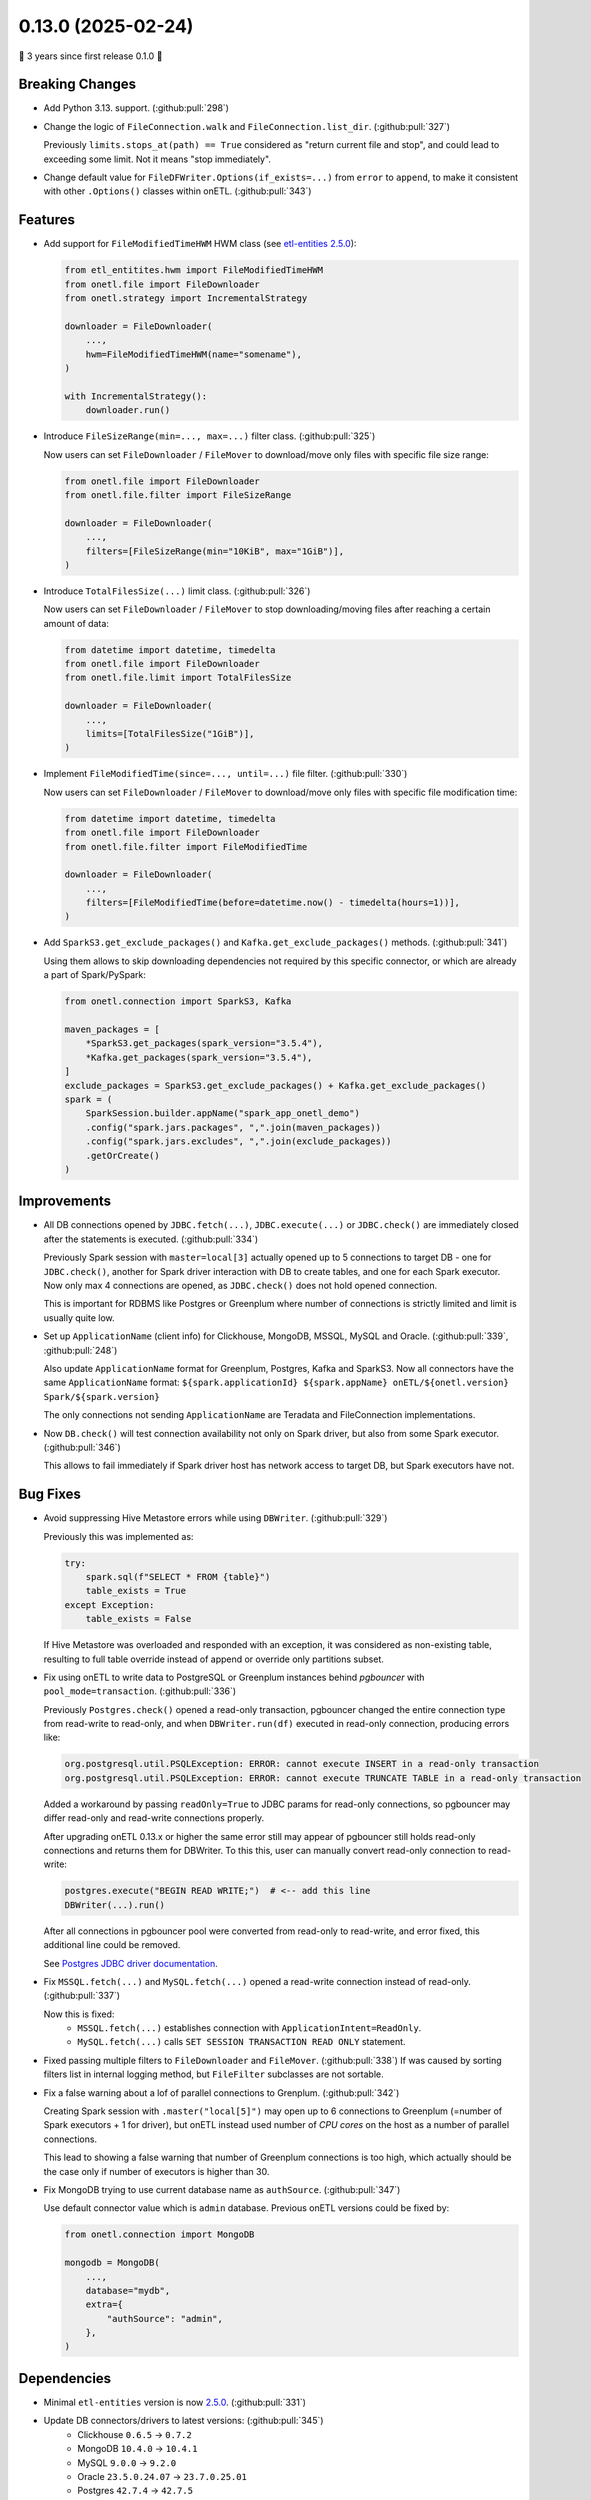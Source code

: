 0.13.0 (2025-02-24)
===================

🎉 3 years since first release 0.1.0 🎉

Breaking Changes
----------------

- Add Python 3.13. support. (:github:pull:`298`)

- Change the logic of ``FileConnection.walk`` and ``FileConnection.list_dir``. (:github:pull:`327`)

  Previously ``limits.stops_at(path) == True`` considered as "return current file and stop", and could lead to exceeding some limit.
  Not it means "stop immediately".

- Change default value for ``FileDFWriter.Options(if_exists=...)`` from ``error`` to ``append``,
  to make it consistent with other ``.Options()`` classes within onETL. (:github:pull:`343`)


Features
--------

- Add support for ``FileModifiedTimeHWM`` HWM class (see `etl-entities 2.5.0 <https://github.com/MobileTeleSystems/etl-entities/releases/tag/2.5.0>`_):

  .. code:: python

    from etl_entitites.hwm import FileModifiedTimeHWM
    from onetl.file import FileDownloader
    from onetl.strategy import IncrementalStrategy

    downloader = FileDownloader(
        ...,
        hwm=FileModifiedTimeHWM(name="somename"),
    )

    with IncrementalStrategy():
        downloader.run()

- Introduce ``FileSizeRange(min=..., max=...)`` filter class. (:github:pull:`325`)

  Now users can set ``FileDownloader`` / ``FileMover`` to download/move only files with specific file size range:

  .. code:: python

    from onetl.file import FileDownloader
    from onetl.file.filter import FileSizeRange

    downloader = FileDownloader(
        ...,
        filters=[FileSizeRange(min="10KiB", max="1GiB")],
    )

- Introduce ``TotalFilesSize(...)`` limit class. (:github:pull:`326`)

  Now users can set ``FileDownloader`` / ``FileMover`` to stop downloading/moving files after reaching a certain amount of data:

  .. code:: python

    from datetime import datetime, timedelta
    from onetl.file import FileDownloader
    from onetl.file.limit import TotalFilesSize

    downloader = FileDownloader(
        ...,
        limits=[TotalFilesSize("1GiB")],
    )

- Implement ``FileModifiedTime(since=..., until=...)`` file filter. (:github:pull:`330`)

  Now users can set ``FileDownloader`` / ``FileMover`` to download/move only files with specific file modification time:

  .. code:: python

    from datetime import datetime, timedelta
    from onetl.file import FileDownloader
    from onetl.file.filter import FileModifiedTime

    downloader = FileDownloader(
        ...,
        filters=[FileModifiedTime(before=datetime.now() - timedelta(hours=1))],
    )

- Add ``SparkS3.get_exclude_packages()`` and ``Kafka.get_exclude_packages()`` methods. (:github:pull:`341`)

  Using them allows to skip downloading dependencies not required by this specific connector, or which are already a part of Spark/PySpark:

  .. code:: python

    from onetl.connection import SparkS3, Kafka

    maven_packages = [
        *SparkS3.get_packages(spark_version="3.5.4"),
        *Kafka.get_packages(spark_version="3.5.4"),
    ]
    exclude_packages = SparkS3.get_exclude_packages() + Kafka.get_exclude_packages()
    spark = (
        SparkSession.builder.appName("spark_app_onetl_demo")
        .config("spark.jars.packages", ",".join(maven_packages))
        .config("spark.jars.excludes", ",".join(exclude_packages))
        .getOrCreate()
    )


Improvements
------------

- All DB connections opened by ``JDBC.fetch(...)``, ``JDBC.execute(...)`` or ``JDBC.check()``
  are immediately closed after the statements is executed. (:github:pull:`334`)

  Previously Spark session with ``master=local[3]`` actually opened up to 5 connections to target DB - one for ``JDBC.check()``,
  another for Spark driver interaction with DB to create tables, and one for each Spark executor. Now only max 4 connections are opened,
  as ``JDBC.check()`` does not hold opened connection.

  This is important for RDBMS like Postgres or Greenplum where number of connections is strictly limited and limit is usually quite low.

- Set up ``ApplicationName`` (client info) for Clickhouse, MongoDB, MSSQL, MySQL and Oracle. (:github:pull:`339`, :github:pull:`248`)

  Also update ``ApplicationName`` format for Greenplum, Postgres, Kafka and SparkS3.
  Now all connectors have the same ``ApplicationName`` format: ``${spark.applicationId} ${spark.appName} onETL/${onetl.version} Spark/${spark.version}``

  The only connections not sending ``ApplicationName`` are Teradata and FileConnection implementations.

- Now ``DB.check()`` will test connection availability not only on Spark driver, but also from some Spark executor. (:github:pull:`346`)

  This allows to fail immediately if Spark driver host has network access to target DB, but Spark executors have not.


Bug Fixes
---------

- Avoid suppressing Hive Metastore errors while using ``DBWriter``. (:github:pull:`329`)

  Previously this was implemented as:

  .. code:: python

    try:
        spark.sql(f"SELECT * FROM {table}")
        table_exists = True
    except Exception:
        table_exists = False

  If Hive Metastore was overloaded and responded with an exception, it was considered as non-existing table, resulting
  to full table override instead of append or override only partitions subset.

- Fix using onETL to write data to PostgreSQL or Greenplum instances behind *pgbouncer* with ``pool_mode=transaction``. (:github:pull:`336`)

  Previously ``Postgres.check()`` opened a read-only transaction, pgbouncer changed the entire connection type from read-write to read-only,
  and when ``DBWriter.run(df)`` executed in read-only connection, producing errors like:

  .. code::

    org.postgresql.util.PSQLException: ERROR: cannot execute INSERT in a read-only transaction
    org.postgresql.util.PSQLException: ERROR: cannot execute TRUNCATE TABLE in a read-only transaction

  Added a workaround by passing ``readOnly=True`` to JDBC params for read-only connections, so pgbouncer may differ read-only and read-write connections properly.

  After upgrading onETL 0.13.x or higher the same error still may appear of pgbouncer still holds read-only connections and returns them for DBWriter.
  To this this, user can manually convert read-only connection to read-write:

  .. code:: python

    postgres.execute("BEGIN READ WRITE;")  # <-- add this line
    DBWriter(...).run()

  After all connections in pgbouncer pool were converted from read-only to read-write, and error fixed, this additional line could be removed.

  See `Postgres JDBC driver documentation <https://jdbc.postgresql.org/documentation/use/>`_.

- Fix ``MSSQL.fetch(...)`` and ``MySQL.fetch(...)`` opened a read-write connection instead of read-only. (:github:pull:`337`)

  Now this is fixed:
    * ``MSSQL.fetch(...)`` establishes connection with ``ApplicationIntent=ReadOnly``.
    * ``MySQL.fetch(...)`` calls ``SET SESSION TRANSACTION READ ONLY`` statement.

- Fixed passing multiple filters to ``FileDownloader`` and ``FileMover``. (:github:pull:`338`)
  If was caused by sorting filters list in internal logging method, but ``FileFilter`` subclasses are not sortable.

- Fix a false warning about a lof of parallel connections to Grenplum. (:github:pull:`342`)

  Creating Spark session with  ``.master("local[5]")`` may open up to 6 connections to Greenplum (=number of Spark executors + 1 for driver),
  but onETL instead used number of *CPU cores* on the host as a number of parallel connections.

  This lead to showing a false warning that number of Greenplum connections is too high,
  which actually should be the case only if number of executors is higher than 30.

- Fix MongoDB trying to use current database name as ``authSource``. (:github:pull:`347`)

  Use default connector value which is ``admin`` database. Previous onETL versions could be fixed by:

  .. code:: python

    from onetl.connection import MongoDB

    mongodb = MongoDB(
        ...,
        database="mydb",
        extra={
            "authSource": "admin",
        },
    )


Dependencies
------------

- Minimal ``etl-entities`` version is now `2.5.0 <https://github.com/MobileTeleSystems/etl-entities/releases/tag/2.5.0>`_. (:github:pull:`331`)
- Update DB connectors/drivers to latest versions: (:github:pull:`345`)
    * Clickhouse ``0.6.5`` → ``0.7.2``
    * MongoDB ``10.4.0`` → ``10.4.1``
    * MySQL ``9.0.0`` → ``9.2.0``
    * Oracle ``23.5.0.24.07`` → ``23.7.0.25.01``
    * Postgres ``42.7.4`` → ``42.7.5``

Doc only Changes
----------------

- Split large code examples to tabs. (:github:pull:`344`)
